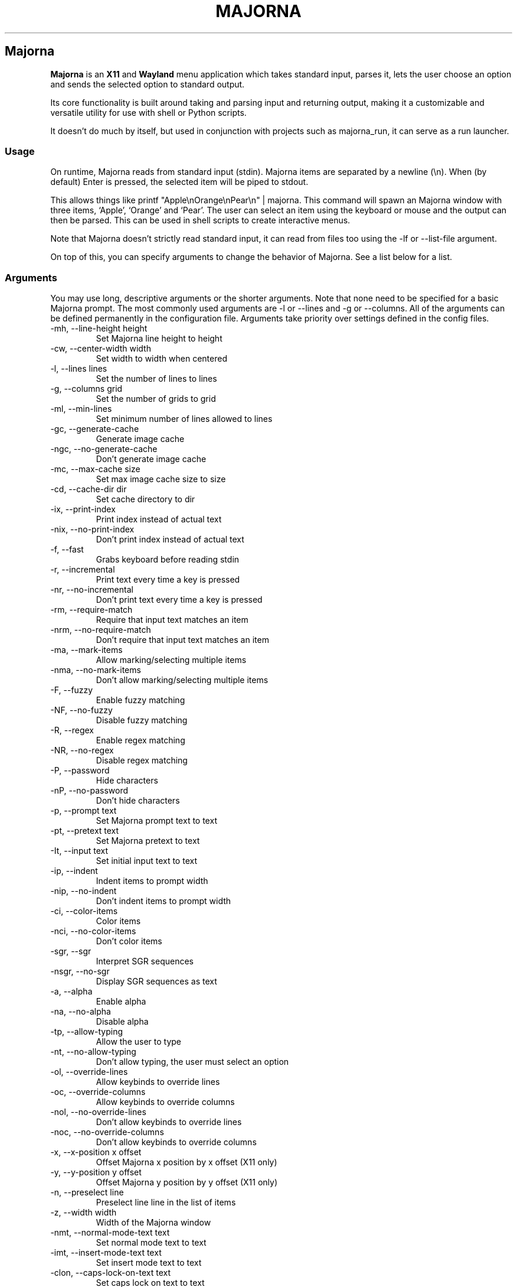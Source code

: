 '\" t
.\" Automatically generated by Pandoc 3.1.12.1
.\"
.TH "MAJORNA" "1" "April 2025" "" ""
.SH Majorna
\f[B]Majorna\f[R] is an \f[B]X11\f[R] and \f[B]Wayland\f[R] menu
application which takes standard input, parses it, lets the user choose
an option and sends the selected option to standard output.
.PP
Its core functionality is built around taking and parsing input and
returning output, making it a customizable and versatile utility for use
with shell or Python scripts.
.PP
It doesn\[cq]t do much by itself, but used in conjunction with projects
such as \f[CR]majorna_run\f[R], it can serve as a run launcher.
.SS Usage
On runtime, Majorna reads from standard input (stdin).
Majorna items are separated by a newline (\f[CR]\[rs]n\f[R]).
When (by default) Enter is pressed, the selected item will be piped to
stdout.
.PP
This allows things like
\f[CR]printf \[dq]Apple\[rs]nOrange\[rs]nPear\[rs]n\[dq] | majorna\f[R].
This command will spawn an Majorna window with three items, `Apple',
`Orange' and `Pear'.
The user can select an item using the keyboard or mouse and the output
can then be parsed.
This can be used in shell scripts to create interactive menus.
.PP
Note that Majorna doesn\[cq]t strictly read standard input, it can read
from files too using the \f[CR]\-lf\f[R] or \f[CR]\-\-list\-file\f[R]
argument.
.PP
On top of this, you can specify arguments to change the behavior of
Majorna.
See a list below for a list.
.SS Arguments
You may use long, descriptive arguments or the shorter arguments.
Note that none need to be specified for a basic Majorna prompt.
The most commonly used arguments are \f[CR]\-l\f[R] or
\f[CR]\-\-lines\f[R] and \f[CR]\-g\f[R] or \f[CR]\-\-columns\f[R].
All of the arguments can be defined permanently in the configuration
file.
Arguments take priority over settings defined in the config files.
.TP
\f[CR]\-mh, \-\-line\-height height\f[R]
Set Majorna line height to height
.TP
\f[CR]\-cw, \-\-center\-width width\f[R]
Set width to width when centered
.TP
\f[CR]\-l, \-\-lines lines\f[R]
Set the number of lines to lines
.TP
\f[CR]\-g, \-\-columns grid\f[R]
Set the number of grids to grid
.TP
\f[CR]\-ml, \-\-min\-lines\f[R]
Set minimum number of lines allowed to lines
.TP
\f[CR]\-gc, \-\-generate\-cache\f[R]
Generate image cache
.TP
\f[CR]\-ngc, \-\-no\-generate\-cache\f[R]
Don\[cq]t generate image cache
.TP
\f[CR]\-mc, \-\-max\-cache size\f[R]
Set max image cache size to size
.TP
\f[CR]\-cd, \-\-cache\-dir dir\f[R]
Set cache directory to dir
.TP
\f[CR]\-ix, \-\-print\-index\f[R]
Print index instead of actual text
.TP
\f[CR]\-nix, \-\-no\-print\-index\f[R]
Don\[cq]t print index instead of actual text
.TP
\f[CR]\-f, \-\-fast\f[R]
Grabs keyboard before reading stdin
.TP
\f[CR]\-r, \-\-incremental\f[R]
Print text every time a key is pressed
.TP
\f[CR]\-nr, \-\-no\-incremental\f[R]
Don\[cq]t print text every time a key is pressed
.TP
\f[CR]\-rm, \-\-require\-match\f[R]
Require that input text matches an item
.TP
\f[CR]\-nrm, \-\-no\-require\-match\f[R]
Don\[cq]t require that input text matches an item
.TP
\f[CR]\-ma, \-\-mark\-items\f[R]
Allow marking/selecting multiple items
.TP
\f[CR]\-nma, \-\-no\-mark\-items\f[R]
Don\[cq]t allow marking/selecting multiple items
.TP
\f[CR]\-F, \-\-fuzzy\f[R]
Enable fuzzy matching
.TP
\f[CR]\-NF, \-\-no\-fuzzy\f[R]
Disable fuzzy matching
.TP
\f[CR]\-R, \-\-regex\f[R]
Enable regex matching
.TP
\f[CR]\-NR, \-\-no\-regex\f[R]
Disable regex matching
.TP
\f[CR]\-P, \-\-password\f[R]
Hide characters
.TP
\f[CR]\-nP, \-\-no\-password\f[R]
Don\[cq]t hide characters
.TP
\f[CR]\-p, \-\-prompt text\f[R]
Set Majorna prompt text to text
.TP
\f[CR]\-pt, \-\-pretext text\f[R]
Set Majorna pretext to text
.TP
\f[CR]\-It, \-\-input text\f[R]
Set initial input text to text
.TP
\f[CR]\-ip, \-\-indent\f[R]
Indent items to prompt width
.TP
\f[CR]\-nip, \-\-no\-indent\f[R]
Don\[cq]t indent items to prompt width
.TP
\f[CR]\-ci, \-\-color\-items\f[R]
Color items
.TP
\f[CR]\-nci, \-\-no\-color\-items\f[R]
Don\[cq]t color items
.TP
\f[CR]\-sgr, \-\-sgr\f[R]
Interpret SGR sequences
.TP
\f[CR]\-nsgr, \-\-no\-sgr\f[R]
Display SGR sequences as text
.TP
\f[CR]\-a, \-\-alpha\f[R]
Enable alpha
.TP
\f[CR]\-na, \-\-no\-alpha\f[R]
Disable alpha
.TP
\f[CR]\-tp, \-\-allow\-typing\f[R]
Allow the user to type
.TP
\f[CR]\-nt, \-\-no\-allow\-typing\f[R]
Don\[cq]t allow typing, the user must select an option
.TP
\f[CR]\-ol, \-\-override\-lines\f[R]
Allow keybinds to override lines
.TP
\f[CR]\-oc, \-\-override\-columns\f[R]
Allow keybinds to override columns
.TP
\f[CR]\-nol, \-\-no\-override\-lines\f[R]
Don\[cq]t allow keybinds to override lines
.TP
\f[CR]\-noc, \-\-no\-override\-columns\f[R]
Don\[cq]t allow keybinds to override columns
.TP
\f[CR]\-x, \-\-x\-position x offset\f[R]
Offset Majorna x position by x offset (X11 only)
.TP
\f[CR]\-y, \-\-y\-position y offset\f[R]
Offset Majorna y position by y offset (X11 only)
.TP
\f[CR]\-n, \-\-preselect line\f[R]
Preselect line line in the list of items
.TP
\f[CR]\-z, \-\-width width\f[R]
Width of the Majorna window
.TP
\f[CR]\-nmt, \-\-normal\-mode\-text text\f[R]
Set normal mode text to text
.TP
\f[CR]\-imt, \-\-insert\-mode\-text text\f[R]
Set insert mode text to text
.TP
\f[CR]\-clon, \-\-caps\-lock\-on\-text text\f[R]
Set caps lock on text to text
.TP
\f[CR]\-clof, \-\-caps\-lock\-off\-text text\f[R]
Set caps lock off text to text
.TP
\f[CR]\-bw, \-\-border\-width width\f[R]
Set width of the border to width.
0 will disable the border (X11 only)
.TP
\f[CR]\-so, \-\-sort\f[R]
Sort matches
.TP
\f[CR]\-nso, \-\-no\-sort\f[R]
Don\[cq]t sort matches
.TP
\f[CR]\-pri, \-\-priority pri1,pri2,pri3\f[R]
Specify a list of items that take priority
.TP
\f[CR]\-s, \-\-case\-sensitive\f[R]
Use case\-sensitive matching
.TP
\f[CR]\-ns, \-\-case\-insensitive\f[R]
Use case\-insensitive matching
.TP
\f[CR]\-nm, \-\-normal\f[R]
Start Majorna in normal mode
.TP
\f[CR]\-im, \-\-insert\f[R]
Start Majorna in insert mode
.TP
\f[CR]\-t, \-\-top\f[R]
Position Majorna at the top of the screen
.TP
\f[CR]\-b, \-\-bottom\f[R]
Position Majorna at the bottom of the screen
.TP
\f[CR]\-c, \-\-center\f[R]
Position Majorna at the center of the screen
.TP
\f[CR]\-itt, \-\-item\-top\f[R]
Position items above all other elements
.TP
\f[CR]\-itb, \-\-item\-bottom\f[R]
Position items below all other elements
.TP
\f[CR]\-hm, \-\-hide\-mode\f[R]
Hide mode indicator
.TP
\f[CR]\-hit, \-\-hide\-item\f[R]
Hide items
.TP
\f[CR]\-hmc, \-\-hide\-match\-count\f[R]
Hide match count
.TP
\f[CR]\-hla, \-\-hide\-left\-arrow\f[R]
Hide left arrow
.TP
\f[CR]\-hra, \-\-hide\-right\-arrow\f[R]
Hide right arrow
.TP
\f[CR]\-hpr, \-\-hide\-prompt\f[R]
Hide prompt
.TP
\f[CR]\-hpt, \-\-hide\-pretext\f[R]
Hide pretext
.TP
\f[CR]\-hip, \-\-hide\-input\f[R]
Hide input
.TP
\f[CR]\-hpl, \-\-hide\-powerline\f[R]
Hide powerline
.TP
\f[CR]\-hc, \-\-hide\-caret, \-\-hide\-cursor\f[R]
Hide caret
.TP
\f[CR]\-hhl, \-\-hide\-highlighting\f[R]
Hide highlight
.TP
\f[CR]\-hi, \-\-hide\-image\f[R]
Hide image
.TP
\f[CR]\-hcl, \-\-hide\-caps\f[R]
Hide caps lock indicator
.TP
\f[CR]\-sm, \-\-show\-mode\f[R]
Show mode indicator
.TP
\f[CR]\-sit, \-\-show\-item\f[R]
Show items
.TP
\f[CR]\-smc, \-\-show\-match\-count\f[R]
Show match count
.TP
\f[CR]\-sla, \-\-show\-left\-arrow\f[R]
Show left arrow
.TP
\f[CR]\-sra, \-\-show\-right\-arrow\f[R]
Show right arrow
.TP
\f[CR]\-spr, \-\-show\-prompt\f[R]
Show prompt
.TP
\f[CR]\-sin, \-\-show\-input\f[R]
Show input
.TP
\f[CR]\-spt, \-\-show\-pretext\f[R]
Show pretext
.TP
\f[CR]\-spl, \-\-show\-powerline\f[R]
Show powerline
.TP
\f[CR]\-sc, \-\-show\-caret, \-\-show\-cursor\f[R]
Show caret
.TP
\f[CR]\-shl, \-\-show\-highlighting\f[R]
Show highlight
.TP
\f[CR]\-si, \-\-show\-image\f[R]
Show image
.TP
\f[CR]\-scl, \-\-show\-caps\f[R]
Show caps lock indicator
.TP
\f[CR]\-xrdb, \-\-xrdb\f[R]
Load .Xresources on runtime (X11 only)
.TP
\f[CR]\-nxrdb, \-\-no\-xrdb\f[R]
Don\[cq]t load .Xresources on runtime (X11 only)
.TP
\f[CR]\-m, \-\-monitor monitor\f[R]
Specify a monitor to run Majorna on (X11 only)
.TP
\f[CR]\-w, \-\-embed window id\f[R]
Embed Majorna inside window id (X11 only)
.TP
\f[CR]\-H, \-\-hist\-file hist file\f[R]
Specify a file to save the history to
.TP
\f[CR]\-lf, \-\-list\-file list file\f[R]
Specify a file to load entries from
.TP
\f[CR]\-ig, \-\-image\-gaps gaps\f[R]
Set image gaps to gaps
.TP
\f[CR]\-txp, \-\-text\-padding padding\f[R]
Set text padding to padding
.TP
\f[CR]\-vem, \-\-vertical\-margin margin\f[R]
Set the vertical margin to margin
.TP
\f[CR]\-hom, \-\-horizontal\-margin margin\f[R]
Set the horizontal margin to margin
.TP
\f[CR]\-lp, \-\-vertical\-padding padding\f[R]
Set the vertical padding to padding
.TP
\f[CR]\-hp, \-\-horizontal\-padding padding\f[R]
Set the horizontal padding to padding
.TP
\f[CR]\-la, \-\-left\-arrow\-symbol symbol\f[R]
Set the left arrow to symbol
.TP
\f[CR]\-ra, \-\-right\-arrow\-symbol symbol\f[R]
Set the right arrow to symbol
.TP
\f[CR]\-is, \-\-image\-size size\f[R]
Image size
.TP
\f[CR]\-it, \-\-image\-top\f[R]
Position the image at the top
.TP
\f[CR]\-ib, \-\-image\-bottom\f[R]
Position the image at the bottom
.TP
\f[CR]\-ic, \-\-image\-center\f[R]
Position the image in the center
.TP
\f[CR]\-itc, \-\-image\-topcenter\f[R]
Position the image in the top center
.TP
\f[CR]\-ir, \-\-image\-resize\f[R]
Allow Majorna to resize itself to fit the image
.TP
\f[CR]\-nir, \-\-no\-image\-resize\f[R]
Don\[cq]t allow Majorna to resize itself to fit the image
.TP
\f[CR]\-di, \-\-display\-icons\f[R]
Display the images as icons
.TP
\f[CR]\-df, \-\-display\-image\f[R]
Display the images as images in the image pane
.TP
\f[CR]\-wm, \-\-managed, \-\-x11\-client\f[R]
Spawn Majorna as a window manager controlled client/window (X11 only)
.TP
\f[CR]\-nwm, \-\-unmanaged\f[R]
Don\[cq]t spawn Majorna as a window manager controlled client/window
(X11 only)
.TP
\f[CR]\-gk, \-\-grab\-keyboard\f[R]
Grab keyboard on runtime
.TP
\f[CR]\-ngk, \-\-no\-grab\-keyboard\f[R]
Grab keyboard on runtime
.TP
\f[CR]\-cf, \-\-config\-file file\f[R]
Set config file to load to file
.TP
\f[CR]\-lcfg, \-\-load\-config\f[R]
Load majorna.configuration (\[ti]/.config/majorna/majorna.conf) on
runtime
.TP
\f[CR]\-ncfg, \-\-no\-load\-config\f[R]
Don\[cq]t load majorna.configuration
(\[ti]/.config/majorna/majorna.conf) on runtime
.TP
\f[CR]\-bf, \-\-bind\-file file\f[R]
Set bind file to load to file
.TP
\f[CR]\-lbi, \-\-load\-binds\f[R]
Exclusively load binds from file (\[ti]/.config/majorna/binds.conf) on
runtime
.TP
\f[CR]\-nlbi, \-\-no\-load\-binds\f[R]
Don\[cq]t exclusively load binds from file
(\[ti]/.config/majorna/binds.conf) on runtime
.TP
\f[CR]\-tm, \-\-theme theme\f[R]
Load theme `theme' on runtime
.TP
\f[CR]\-ltm, \-\-load\-theme\f[R]
Load theme (\[ti]/.config/majorna/theme.conf) on runtime
.TP
\f[CR]\-nltm, \-\-no\-load\-theme\f[R]
Don\[cq]t load theme (\[ti]/.config/majorna/theme.conf) on runtime
.TP
\f[CR]\-x11, \-\-x11\f[R]
Run Majorna in X11 mode
.TP
\f[CR]\-wl, \-\-wayland\f[R]
Run Majorna in Wayland mode
.TP
\f[CR]\-v, \-\-version\f[R]
Print Majorna version to stdout
.TP
\f[CR]\-rv, \-\-raw\-version\f[R]
Print raw Majorna version number to stdout
.TP
\f[CR]\-fl, \-\-feature\-list\f[R]
List the state of all features that can be toggled
.TP
\f[CR]\-fn, \-\-font font\f[R]
Set the Majorna font to font
.TP
\f[CR]\-nif, \-\-normal\-item\-foreground color\f[R]
Set the normal item foreground color
.TP
\f[CR]\-nib, \-\-normal\-item\-background color\f[R]
Set the normal item background color
.TP
\f[CR]\-nnif, \-\-normal\-next\-item\-foreground color\f[R]
Set the normal next item foreground color
.TP
\f[CR]\-nnib, \-\-normal\-next\-item\-background color\f[R]
Set the normal next item background color
.TP
\f[CR]\-sif, \-\-selected\-item\-foreground color\f[R]
Set the selected item foreground color
.TP
\f[CR]\-sib, \-\-selected\-item\-background color\f[R]
Set the selected item background color
.TP
\f[CR]\-npf, \-\-normal\-item\-priority\-foreground color\f[R]
Set the normal item (high priority) foreground color
.TP
\f[CR]\-npb, \-\-normal\-item\-priority\-background color\f[R]
Set the normal item (high priority) background color
.TP
\f[CR]\-spf, \-\-selected\-item\-priority\-foreground color\f[R]
Set the selected item (high priority) foreground color
.TP
\f[CR]\-spb, \-\-selected\-item\-priority\-background color\f[R]
Set the selected item (high priority) background color
.TP
\f[CR]\-pfg, \-\-prompt\-foreground color\f[R]
Set the prompt foreground color
.TP
\f[CR]\-pbg, \-\-prompt\-background color\f[R]
Set the prompt background color
.TP
\f[CR]\-ifg, \-\-input\-foreground color\f[R]
Set input foreground color
.TP
\f[CR]\-ibg, \-\-input\-background color\f[R]
Set input background color
.TP
\f[CR]\-ptfg, \-\-pretext\-foreground color\f[R]
Set pretext foreground color
.TP
\f[CR]\-ptbg, \-\-pretext\-background color\f[R]
Set pretext background color
.TP
\f[CR]\-mnbg, \-\-menu\-background color\f[R]
Set the menu background color
.TP
\f[CR]\-nhf, \-\-normal\-highlight\-foreground color\f[R]
Set the normal highlight foreground color
.TP
\f[CR]\-nhb, \-\-normal\-highlight\-background color\f[R]
Set the normal highlight background color
.TP
\f[CR]\-shf, \-\-selected\-highlight\-foreground color\f[R]
Set the selected highlight foreground color
.TP
\f[CR]\-shb, \-\-selected\-highlight\-background color\f[R]
Set the selected highlight background color
.TP
\f[CR]\-nfg, \-\-number\-foreground color\f[R]
Set the foreground color for the match count
.TP
\f[CR]\-nbg, \-\-number\-background color\f[R]
Set the background color for the match count
.TP
\f[CR]\-mfg, \-\-mode\-foreground color\f[R]
Set the foreground color for the mode indicator
.TP
\f[CR]\-mbg, \-\-mode\-background color\f[R]
Set the background color for the mode indicator
.TP
\f[CR]\-laf, \-\-left\-arrow\-foreground color\f[R]
Set the left arrow foreground color
.TP
\f[CR]\-raf, \-\-right\-arrow\-foreground color\f[R]
Set the right arrow foreground color
.TP
\f[CR]\-lab, \-\-left\-arrow\-background color\f[R]
Set the left arrow background color
.TP
\f[CR]\-rab, \-\-right\-arrow\-background color\f[R]
Set the right arrow background color
.TP
\f[CR]\-cfc, \-\-caret\-foreground color\f[R]
Set the caret foreground color
.TP
\f[CR]\-cbc, \-\-caret\-background color\f[R]
Set the caret background color
.TP
\f[CR]\-bc, \-\-border\-background color\f[R]
Set the border color
.TP
\f[CR]\-sgr0, \-\-sgr0 color\f[R]
Set the SGR 0 color
.TP
\f[CR]\-sgr1, \-\-sgr1 color\f[R]
Set the SGR 1 color
.TP
\f[CR]\-sgr2, \-\-sgr2 color\f[R]
Set the SGR 2 color
.TP
\f[CR]\-sgr3, \-\-sgr3 color\f[R]
Set the SGR 3 color
.TP
\f[CR]\-sgr4, \-\-sgr4 color\f[R]
Set the SGR 4 color
.TP
\f[CR]\-sgr5, \-\-sgr5 color\f[R]
Set the SGR 5 color
.TP
\f[CR]\-sgr6, \-\-sgr6 color\f[R]
Set the SGR 6 color
.TP
\f[CR]\-sgr7, \-\-sgr7 color\f[R]
Set the SGR 7 color
.TP
\f[CR]\-sgr8, \-\-sgr8 color\f[R]
Set the SGR 8 color
.TP
\f[CR]\-sgr9, \-\-sgr9 color\f[R]
Set the SGR 9 color
.TP
\f[CR]\-sgr10, \-\-sgr10 color\f[R]
Set the SGR 10 color
.TP
\f[CR]\-sgr11, \-\-sgr11 color\f[R]
Set the SGR 11 color
.TP
\f[CR]\-sgr12, \-\-sgr12 color\f[R]
Set the SGR 12 color
.TP
\f[CR]\-sgr13, \-\-sgr13 color\f[R]
Set the SGR 13 color
.TP
\f[CR]\-sgr14, \-\-sgr14 color\f[R]
Set the SGR 14 color
.TP
\f[CR]\-sgr15, \-\-sgr15 color\f[R]
Set the SGR 15 color
.PP
dmenu compatibility can be achieved using these arguments:
.TP
\f[CR]\-S\f[R]
Don\[cq]t sort matches
.TP
\f[CR]\-i\f[R]
Use case\-insensitive matching
.TP
\f[CR]\-nb color\f[R]
Set the normal background color
.TP
\f[CR]\-nf color\f[R]
Set the normal foreground color
.TP
\f[CR]\-sb color\f[R]
Set the selected background color
.TP
\f[CR]\-sf color\f[R]
Set the selected foreground color
.PP
There are more options, that can be set in the configuration file but
not using arguments passed to Majorna.
.SS Matching
\f[CR]printf \[dq]Apple\[rs]nPear\[rs]nBanana\[rs]n\[dq] | majorna\f[R]
.PP
With the default configuration, typing in \f[CR]Apple\f[R],
\f[CR]apple\f[R], \f[CR]aPpLe\f[R] and \f[CR]pple\f[R] will match
\f[CR]Apple\f[R] in this example.
Matching is case insensitive, and fuzzy matching is enabled by default.
You can disable fuzzy matching and enable case sensitivity using
arguments, or by enabling it in the configuration.
.PP
\f[CR]printf \[dq]1 Apple\[rs]nOne Apple\[rs]n\[dq] | majorna\f[R]
.PP
Majorna also supports regex matching, but it is not enabled by default.
Therefore, typing in \f[CR][0\-9]\f[R] will return no matches.
In the default configuration, you can press Ctrl+r to enable regex
matching.
Now typing in \f[CR][0\-9]\f[R] will return the \f[CR]1 Apple\f[R]
entry, but not the \f[CR]One Apple\f[R] entry.
Of course, more advanced regex can be used as well.
.SS Modes
There are two modes.
Normal mode and Insert mode.
These modes are of course similar to Vim.
.PP
Normal mode is the mode Majorna starts in unless a mode argument is
specified or another mode is set in the configuration file.
Note that if \f[CR]forceinsertmode\f[R] is enabled, Normal mode cannot
be used and Majorna will start in Insert mode instead.
.PP
In normal mode, all keys perform some action, but you cannot type any
actual text to filter items.
This mode is commonly used for navigation, general keybinds, as well as
quickly selecting an item.
By default though, this mode is not used.
.PP
Insert mode is entered through (by default) pressing \f[CR]i\f[R] in
normal mode.
In this mode, most keybinds do nothing.
When you are in insert mode, you filter items by typing text into the
field.
.PP
Once you\[cq]re done with insert mode and normal mode is enabled, you
can press (by default) Escape to enter normal mode again.
.PP
All of these keybinds can be overriden in the configuration file.
Should you unbind your switchmode key, you can always press
\f[CR]Ctrl+Alt+Delete\f[R] to exit Majorna, allowing you to fix your
Majorna configuration.
.SS History buffer
Majorna allows you to specify a history file using the \f[CR]\-H\f[R]
argument.
When this argument is specified, the selected item(s) will be appended
to the file.
In majorna.conf, you can specify a max number of entries, and whether
you want duplicate entries or not.
.PP
To access the history buffer, call \f[CR]viewhist\f[R].
By default, the keybind for that is Shift+h in normal mode.
You can also access it by clicking the match indicator.
To hide the history buffer again, call \f[CR]viewhist\f[R].
.PP
If \f[CR]\-H\f[R] is not specified, the history buffer will not be
available, and calling \f[CR]viewhist\f[R] will do nothing.
.SS \-p option
Majorna has a \f[CR]\-p\f[R] or \f[CR]\-\-prompt\f[R] option.
It allows you to specify text to display next to the item list.
It is displayed on the left side of the Majorna window.
It should be noted that the prompt is purely visual though.
.PP
It may be useful when you want to display information, such as the
current directory or what the items actually do.
This is a field that can be overriden with almost any text.
.SS Displaying images
Majorna supports displaying images.
This image is placed on the left side of the menu window, as long as
Majorna isn\[cq]t a single line.
.PP
To use an image, pipe \f[CR]img:///path/to/image\f[R] to majorna.
If you want you can specify arguments like usual.
Note that you should add a Tab (\f[CR]\[rs]t\f[R]) character after the
path to the image file.
Otherwise the text after will be interpreted as part of the filename and
the image will not be drawn.
.PP
Any text after the Tab character will be interpreted as a regular item.
In practice, drawing an image might look like this:
.PP
\f[CR]printf \[dq]img:///path/to/image\[rs]tLook at that image, isn\[aq]t it awesome?\[rs]n\[dq] | majorna\f[R]
.PP
There are also a few image related arguments, such as:
.PP
\f[CR]\-is\f[R], \f[CR]\-ig\f[R], \f[CR]\-it\f[R], \f[CR]\-ib\f[R],
\f[CR]\-ic\f[R], \f[CR]\-itc\f[R] and \f[CR]\-gc\f[R].
.PP
Vector images (such as .svg) can be displayed too in the same way.
This is all done using \f[CR]imlib2\f[R] and \f[CR]cairo\f[R] so as long
as imlib2 support it, it can be used.
.PP
If the image cannot be located, isn\[cq]t a valid format or cannot be
displayed for some reason, the space where the image would be displayed
is blank.
.SS Colored text
Majorna supports colored text through SGR sequences.
This is the same colors that you might already be using in your shell
scripts.
This means you can pipe practically any colored shell script straight
into Majorna, no need to filter the output or anything.
.PP
Not only does it support colored text, but it also supports colored
backgrounds.
This allows something similar to the emoji highlight patch on the
suckless website, except even more useful.
.PP
Example:
\f[CR]printf \[dq]\[rs]033[0;44m😀\[rs]033[0m Emoji highlighting\[rs]n\[dq] | majorna \-\-columns 1\f[R]
.PP
It should be noted that font sequences are not yet supported.
See `SGR sequences' for more information.
.SS SGR sequences
SGR sequences (ANSI escape codes) can be used to set the color of
Majorna items.
Here\[cq]s a simple table of good SGR sequences.
Note that sequences can also be combined, and that this isn\[cq]t the
only way to format them.
.PP
.TS
tab(@);
lw(12.7n) lw(57.3n).
T{
Sequence
T}@T{
Description
T}
_
T{
\[rs]033[0m
T}@T{
Reset foreground and background color and alpha
T}
T{
\[rs]033[0;3nm
T}@T{
Set foreground color to normal color index `n' (0\-7)
T}
T{
\[rs]033[1;3nm
T}@T{
Set foreground color to bright color index `n' (0\-7)
T}
T{
\[rs]033[0;4nm
T}@T{
Set background color to normal color index `n' (0\-7)
T}
T{
\[rs]033[1;4nm
T}@T{
Set background color to bright color index `n' (0\-7)
T}
T{
\[rs]033[9nm
T}@T{
Set foreground color to bright color index `n' (0\-7)
T}
T{
\[rs]033[10nm
T}@T{
Set background color to bright color index `n' (0\-7)
T}
T{
\[rs]033[38;2;r;g;bm
T}@T{
Set foreground color to a specified RGB color, r is red, g is green, b
is blue
T}
T{
\[rs]033[48;2;r;g;bm
T}@T{
Set background color to a specified RGB color, r is red, g is green, b
is blue
T}
T{
\[rs]033[38;5;nm
T}@T{
Set foreground color to color index `n' (0\-256)
T}
T{
\[rs]033[48;5;nm
T}@T{
Set background color to color index `n' (0\-256)
T}
T{
\[rs]033[39m
T}@T{
Reset foreground color and alpha
T}
T{
\[rs]033[49m
T}@T{
Reset background color and alpha
T}
T{
;
T}@T{
Semicolon is used as a separator
T}
T{
m
T}@T{
Ends the sequence
T}
.TE
.PP
Other sequences \f[I]may\f[R] be supported but are not listed here.
In any case, this allows for all RGB colors to be theoretically used all
at the same time.
.PP
For example, to set the foreground color to red and print `Hello world',
one could do the following:
\f[CR]printf \[aq]\[rs]033[0;31mHello world\[rs]n\[dq] | majorna\f[R]
This will set the foreground color to \f[CR]sgr1\f[R] in the
config/theme file.
You can do this for \f[CR]sgr0\f[R] through \f[CR]sgr7\f[R].
To access \f[CR]sgr8\f[R] through \f[CR]sgr15\f[R] you use
\f[CR]\[rs]033[1\f[R] rather than \f[CR]\[rs]033[0\f[R], specifying that
you want bright colors to be used.
.PP
As for 256 colors, you simply specify a value between 0 and 256.
These colors are built into Majorna and cannot be overridden.
They are only really implemented into Majorna for compatibility, in
practice you should use true color sequences instead, as they are much
more flexible.
.PP
True color is slightly more complicated.
For example, to print black text on a white background, one could do
something like this:
\f[CR]printf \[dq]\[rs]033[48;2;255;255;255;38;2;0;0;0mTest\[rs]033[0m\[rs]n\[dq] | majorna\f[R]
.PP
This might look confusing if you aren\[cq]t familiar with these
sequences, but it\[cq]s fairly simple.
First we set the background color and specify that this is a true color
sequence.
(\f[CR]48;2\f[R]) Then we set the red, green and blue channel to fully
opaque (\f[CR]255;255;255\f[R] for red;green;blue), resulting in white.
Then we repeat this for a foreground color (\f[CR]38;2\f[R]) but replace
\f[CR]255\f[R] with \f[CR]0\f[R], which results in black.
Do however note that you don\[cq]t need to specify \f[I]both\f[R] a
foreground and background color.
.PP
\f[B]Note: Background colors will used until a reset sequence is
found.\f[R]
.SS FIFO
Majorna has support for FIFO.
This means you can tell Majorna to perform certain actions while it is
running.
Majorna checks the FIFO every 0.1 seconds.
To use it, simply append a valid name to the FIFO file, which by default
is /tmp/majorna.fifo.
.PP
You must append \f[B]without\f[R] a newline.
Otherwise it will be considered invalid.
It is recommended that you sleep for 0.1 seconds after appending to the
file for performance reasons.
.PP
.TS
tab(@);
lw(12.7n) lw(57.3n).
T{
Name
T}@T{
Description
T}
_
T{
drawmenu
T}@T{
Draw the menu
T}
T{
match
T}@T{
Match entries again, useful if you\[cq]re loading items from file
T}
T{
update
T}@T{
Match and then draw the menu.
Both drawmenu and match one after another
T}
T{
output
T}@T{
Output selected item text
T}
T{
output_index
T}@T{
Output selected item index
T}
T{
loadconfig
T}@T{
Reload config
T}
T{
test
T}@T{
Print out `Test print' to standard output
T}
T{
die
T}@T{
Print out `FIFO told me to die.' using the die() function
T}
T{
toggleinput
T}@T{
Toggle input
T}
T{
togglepretext
T}@T{
Toggle pretext
T}
T{
togglelarrow
T}@T{
Toggle left arrow
T}
T{
togglerarrow
T}@T{
Toggle right arrow
T}
T{
toggleitem
T}@T{
Toggle item
T}
T{
toggleprompt
T}@T{
Toggle prompt
T}
T{
togglecaps
T}@T{
Toggle caps lock indicator
T}
T{
togglepowerline
T}@T{
Toggle powerline
T}
T{
togglecaret
T}@T{
Toggle caret
T}
T{
togglehighlight
T}@T{
Toggle highlighting
T}
T{
togglematchcount
T}@T{
Toggle match count
T}
T{
togglemode
T}@T{
Toggle mode indicator
T}
T{
toggleregex
T}@T{
Toggle regex
T}
T{
togglefuzzy
T}@T{
Toggle fuzzy
T}
T{
toggleimg
T}@T{
Toggle images
T}
T{
toggleimgtype
T}@T{
Toggle image type
T}
T{
screenshot
T}@T{
Screenshot Majorna
T}
T{
setprofile
T}@T{
Open profile menu
T}
T{
setlines+
T}@T{
Increase lines by 1
T}
T{
setlines\-
T}@T{
Decrease lines by 1
T}
T{
setcolumns+
T}@T{
Increase columns by 1
T}
T{
setcolumns\-
T}@T{
Decrease columns by 1
T}
T{
setx+
T}@T{
Increase X position by 1
T}
T{
setx\-
T}@T{
Decrease X position by 1
T}
T{
sety+
T}@T{
Increase Y position by 1
T}
T{
sety\-
T}@T{
Decrease Y position by 1
T}
T{
setw+
T}@T{
Increase width by 1
T}
T{
setw\-
T}@T{
Decrease width by 1
T}
T{
moveup
T}@T{
Move up one item
T}
T{
movedown
T}@T{
Move down one item
T}
T{
moveleft
T}@T{
Move left one item
T}
T{
moveright
T}@T{
Move right one item
T}
T{
movestart
T}@T{
Move to the start
T}
T{
moveend
T}@T{
Move to the end
T}
T{
movenext
T}@T{
Move to the next page
T}
T{
moveprev
T}@T{
Move to the previous page
T}
T{
moveword+
T}@T{
Move caret to the next word
T}
T{
moveword\-
T}@T{
Move caret to the previous word
T}
T{
movecaret+
T}@T{
Move caret to the next character
T}
T{
movecaret\-
T}@T{
Move caret to the previous character
T}
T{
clear
T}@T{
Clear input
T}
T{
viewhist
T}@T{
View history buffer
T}
T{
backspace
T}@T{
Backspace
T}
T{
deleteword
T}@T{
Remove one full word forward
T}
T{
exit_0
T}@T{
Exit with exit code 0
T}
T{
exit_1
T}@T{
Exit with exit code 1
T}
.TE
.SS Pango markup and text formatting
Because Majorna uses Pango and Cairo for text drawing, Pango markup can
be used to format text and other elements.
.PP
Pango markup allows you to style text similar to an HTML document.
It also provides the \f[CR]<span>\f[R] tag, which can be used to do
surprisingly complex things, such as drawing shapes.
.PP
There are many convenient tags as well which can be used to avoid using
a \f[CR]<span>\f[R] tag, such as:
.TP
\f[CR]<b>\f[R]
\f[B]Bold\f[R] text (\f[CR]<b>Bold</b>\f[R])
.TP
\f[CR]<i>\f[R]
\f[I]Italic\f[R] text (\f[CR]<i>Italic</i>\f[R])
.TP
\f[CR]<s>\f[R]
Strikethrough text (\f[CR]<s>Strikethrough</s>\f[R])
.TP
\f[CR]<u>\f[R]
Underline text (\f[CR]<u>Underline</u>\f[R])
.TP
\f[CR]<sub>\f[R]
Subscript (\f[CR]<sub>Subscript</sub>\f[R])
.TP
\f[CR]<sup>\f[R]
Superscript (\f[CR]<sup>Supscript</sup>\f[R])
.TP
\f[CR]<tt>\f[R]
Monospace font (\f[CR]<tt>Monospaced font is used here</tt>\f[R])
.TP
\f[CR]<small>\f[R]
Small text (\f[CR]<small>text is so small here</small>\f[R])
.TP
\f[CR]<big>\f[R]
Big text (\f[CR]<big>text is so big here</big>\f[R])
.PP
You can also color foreground or background text using the
\f[CR]<span>\f[R] tag.
For example
\f[CR]<span foreground=\[dq]#FFFF00\[dq] background=\[dq]#00FFFF\[dq]>text</span>\f[R]
will color the foreground and background.
Of course, this is a bad way to color text in Majorna because SGR
sequences can be used instead.
.PP
Note that Pango markup is NOT escaped, and is piped to stdout.
Therefore you need to parse it manually.
Doing so with \f[CR]sed\f[R] is very easy.
For example:
\f[CR]... | majorna ... | sed \[aq]s/<big>//g; s/</big>//g\[aq]\f[R]
.PP
See \c
.UR https://docs.gtk.org/Pango/pango_markup.html
this page
.UE \c
\ for more information.
.SS Configuration
Unlike dmenu, Majorna has a configuration file which can be edited by
hand.
It is located in \[ti]/.config/majorna/majorna.conf, but you can
override this by exporting \f[CR]$XDG_CONFIG_HOME\f[R].
.PP
When Majorna is installed, it copies a sample configuration to
/usr/share/majorna/majorna.conf.
You can copy this to your \f[CR].config/Majorna\f[R] directory.
This configuration file is loaded on startup.
.PP
You can also include other configuration files in the configuration file
using \f[CR]\[at]include \[dq]path/to/config\[dq]\f[R], useful if you
wish to split your config file up into multiple segments.
.PP
Note that Majorna also has a \f[CR]binds.conf\f[R] configuration file,
which isn\[cq]t used very much.
.SS Keybinds
You can set keybinds through the config file.
A default config file is available after installing Majorna.
This configuration file has identical keybinds to the default hardcoded
keybinds.
.PP
By default, the configuration file will ignore all hardcoded keybinds to
prevent keybind conflicts, but if you do not like this behavior you can
simply set \f[CR]ignoreglobalkeys = 0\f[R].
.PP
Note that if you do unbind your exit or switchmode key by accident and
find that you cannot exit Majorna, press \f[CR]Ctrl+Alt+Delete\f[R].
This is a hardcoded keybind which cannot be disabled from the
configuration file.
.PP
These are the default keybinds.
.PP
.TS
tab(@);
lw(14.0n) lw(14.0n) lw(14.0n) lw(14.0n) lw(14.0n).
T{
Mode
T}@T{
Modifier
T}@T{
Key
T}@T{
Function
T}@T{
Argument
T}
_
T{
\-1
T}@T{
None
T}@T{
Enter
T}@T{
selectitem
T}@T{
+1
T}
T{
\-1
T}@T{
Shift
T}@T{
Enter
T}@T{
selectitem
T}@T{
0
T}
T{
\-1
T}@T{
Ctrl
T}@T{
Enter
T}@T{
markitem
T}@T{
0
T}
T{
\-1
T}@T{
None
T}@T{
Tab
T}@T{
complete
T}@T{
0
T}
T{
\-1
T}@T{
Ctrl
T}@T{
v
T}@T{
paste
T}@T{
2
T}
T{
\-1
T}@T{
None
T}@T{
Backspace
T}@T{
backspace
T}@T{
0
T}
T{
\-1
T}@T{
Ctrl
T}@T{
Backspace
T}@T{
deleteword
T}@T{
0
T}
T{
\-1
T}@T{
Ctrl+Shift
T}@T{
p
T}@T{
setprofile
T}@T{
0
T}
T{
\-1
T}@T{
Ctrl
T}@T{
=
T}@T{
setimgsize
T}@T{
+10
T}
T{
\-1
T}@T{
Ctrl
T}@T{
\-
T}@T{
setimgsize
T}@T{
\-10
T}
T{
\-1
T}@T{
None
T}@T{
Up
T}@T{
moveup
T}@T{
0
T}
T{
\-1
T}@T{
None
T}@T{
Down
T}@T{
movedown
T}@T{
0
T}
T{
\-1
T}@T{
None
T}@T{
Left
T}@T{
moveleft
T}@T{
0
T}
T{
\-1
T}@T{
None
T}@T{
Right
T}@T{
moveright
T}@T{
0
T}
T{
\-1
T}@T{
Ctrl
T}@T{
u
T}@T{
moveup
T}@T{
5
T}
T{
\-1
T}@T{
Ctrl
T}@T{
d
T}@T{
movedown
T}@T{
5
T}
T{
\-1
T}@T{
Ctrl
T}@T{
h
T}@T{
viewhist
T}@T{
0
T}
T{
\-1
T}@T{
None
T}@T{
Esc
T}@T{
quit
T}@T{
0
T}
T{
\-1
T}@T{
Ctrl
T}@T{
p
T}@T{
navhistory
T}@T{
\-1
T}
T{
\-1
T}@T{
Ctrl
T}@T{
n
T}@T{
navhistory
T}@T{
+1
T}
T{
\-1
T}@T{
None
T}@T{
PrintScr
T}@T{
screenshot
T}@T{
0
T}
.TE
.SS Mouse
Majorna supports mouse clicks.
The following parts can be clicked on:
.IP \[bu] 2
\f[CR]ClickWindow\f[R]
.RS 2
.IP \[bu] 2
Clicking on the Majorna window
.RE
.IP \[bu] 2
\f[CR]ClickPrompt\f[R]
.RS 2
.IP \[bu] 2
Clicking on the prompt
.RE
.IP \[bu] 2
\f[CR]ClickInput\f[R]
.RS 2
.IP \[bu] 2
Clicking on the input
.RE
.IP \[bu] 2
\f[CR]ClickLArrow\f[R]
.RS 2
.IP \[bu] 2
Clicking on the left arrow
.RE
.IP \[bu] 2
\f[CR]ClickRArrow\f[R]
.RS 2
.IP \[bu] 2
Clicking on the right arrow
.RE
.IP \[bu] 2
\f[CR]ClickItem\f[R]
.RS 2
.IP \[bu] 2
Clicking on an item
.RE
.IP \[bu] 2
\f[CR]ClickImage\f[R]
.RS 2
.IP \[bu] 2
Clicking on an image
.RE
.IP \[bu] 2
\f[CR]ClickNumber\f[R]
.RS 2
.IP \[bu] 2
Clicking on the match count indicator
.RE
.IP \[bu] 2
\f[CR]ClickCaps\f[R]
.RS 2
.IP \[bu] 2
Clicking on the caps lock indicator
.RE
.IP \[bu] 2
\f[CR]ClickMode\f[R]
.RS 2
.IP \[bu] 2
Clicking on the mode indicator
.RE
.IP \[bu] 2
\f[CR]None\f[R]
.RS 2
.IP \[bu] 2
Any click
.RE
.PP
For information on the different functions you can pass, see the bottom
of this man page, `List of all configurable functions'.
.PP
You can set mouse binds through the config file.
A default config file is available after installing majorna.
This configuration file has identical keybinds to the default hardcoded
keybinds.
.PP
By default, the configuration file will ignore all hardcoded mouse binds
to prevent conflicts, but if you do not like this behavior you can
simply set \f[CR]ignoreglobalmouse = 0\f[R].
.PP
These are the default mouse binds.
Mode does not apply for mouse binds.
.PP
.TS
tab(@);
lw(17.5n) lw(17.5n) lw(17.5n) lw(17.5n).
T{
Click
T}@T{
Button
T}@T{
Function
T}@T{
Argument
T}
_
T{
ClickInput
T}@T{
Left Click
T}@T{
clear
T}@T{
0
T}
T{
ClickPrompt
T}@T{
Left Click
T}@T{
clear
T}@T{
0
T}
T{
ClickMode
T}@T{
Left Click
T}@T{
switchmode
T}@T{
0
T}
T{
ClickNumber
T}@T{
Left Click
T}@T{
viewhist
T}@T{
0
T}
T{
ClickItem
T}@T{
Left Click
T}@T{
selecthover
T}@T{
0
T}
T{
ClickItem
T}@T{
Right Click
T}@T{
markhover
T}@T{
0
T}
T{
None
T}@T{
Scroll Up
T}@T{
moveprev
T}@T{
0
T}
T{
None
T}@T{
Scroll Down
T}@T{
movenext
T}@T{
0
T}
.TE
.SS .Xresources
\f[B]NOTE: Only applies for X11 users\f[R]
.PP
Majorna also has .Xresources (xrdb) support built in.
It reads the xrdb (.Xresources database) on runtime.
You may disable it by passing \-nxrdb, or enable it by passing \-xrdb.
You can also set this in the config file.
.PP
You can also use wildcards (such as \f[CR]*\f[R]) to achieve a global
colorscheme.
Programs like \f[CR]pywal\f[R] do this to apply universal colorschemes.
.PP
\f[CR]majorna.color0\f[R] through \f[CR]majorna.color15\f[R] and
\f[CR]majorna.font\f[R] preferences are read by Majorna, these alter the
font and colorscheme Majorna uses.
.PP
.TS
tab(@);
l l.
T{
Xresources name
T}@T{
majorna name
T}
_
T{
font
T}@T{
font
T}
T{
color10
T}@T{
caretfg
T}
T{
color0
T}@T{
caretbg
T}
T{
color4
T}@T{
larrowfg
T}
T{
color4
T}@T{
rarrowfg
T}
T{
color10
T}@T{
itemnormfg
T}
T{
color10
T}@T{
itemnormfg2
T}
T{
color10
T}@T{
itemnormprifg
T}
T{
color10
T}@T{
inputfg
T}
T{
color10
T}@T{
pretextfg
T}
T{
color0
T}@T{
itemnormbg
T}
T{
color0
T}@T{
itemnormbg2
T}
T{
color0
T}@T{
itemnormpribg
T}
T{
color0
T}@T{
menu
T}
T{
color0
T}@T{
larrowbg
T}
T{
color0
T}@T{
rarrowbg
T}
T{
color0
T}@T{
itemselfg
T}
T{
color0
T}@T{
itemmarkedfg
T}
T{
color0
T}@T{
itemselprifg
T}
T{
color0
T}@T{
inputbg
T}
T{
color0
T}@T{
pretextbg
T}
T{
color12
T}@T{
promptbg
T}
T{
color0
T}@T{
promptfg
T}
T{
color7
T}@T{
capsbg
T}
T{
color0
T}@T{
capsfg
T}
T{
color6
T}@T{
itemselbg
T}
T{
color6
T}@T{
itemmarkedbg
T}
T{
color6
T}@T{
itemselpribg
T}
T{
color6
T}@T{
border
T}
T{
color0
T}@T{
numfg
T}
T{
color5
T}@T{
numbg
T}
T{
color0
T}@T{
modefg
T}
T{
color11
T}@T{
modebg
T}
T{
color2
T}@T{
hlnormbg
T}
T{
color3
T}@T{
hlselbg
T}
T{
color0
T}@T{
hlnormfg
T}
T{
color0
T}@T{
hlselfg
T}
T{
color0
T}@T{
sgr0
T}
T{
color1
T}@T{
sgr1
T}
T{
color2
T}@T{
sgr2
T}
T{
color3
T}@T{
sgr3
T}
T{
color4
T}@T{
sgr4
T}
T{
color5
T}@T{
sgr5
T}
T{
color6
T}@T{
sgr6
T}
T{
color7
T}@T{
sgr7
T}
T{
color8
T}@T{
sgr8
T}
T{
color9
T}@T{
sgr9
T}
T{
color10
T}@T{
sgr10
T}
T{
color11
T}@T{
sgr11
T}
T{
color12
T}@T{
sgr12
T}
T{
color13
T}@T{
sgr13
T}
T{
color14
T}@T{
sgr14
T}
T{
color15
T}@T{
sgr15
T}
.TE
.SS Themes
You could just \f[CR]\[at]include\f[R] themes from the aforementioned
\f[CR]majorna.conf\f[R], but it\[cq]s kind of inconvenient.
For this reason, Majorna reads \f[CR].config/majorna/theme.conf\f[R] on
startup as well.
To apply a basic theme, you simply replace theme.conf with the theme you
want to use.
.PP
There is a \c
.UR https://github.com/jacnils/majorna-themes
Git repository
.UE \c
\ which contains a bunch of themes written for Majorna, and you can use
them as a template when making your own themes.
You may also contribute to this repository if you have a theme to show.
.PP
Do however note that the theme file is \f[B]not\f[R] the same as the
config file.
There are quite a lot of differences, and many options are not
available.
This is by design, as these options should be set by the user, not the
theme.
.PP
Having a single theme file is not very convenient if you have many
themes because you constantly have to replace your theme file, so theme
managers exist to make this a bit easier.
\c
.UR https://github.com/jacnils/majornify
majornify
.UE \c
\ is the official theme manager, but you could use another one or write
your own.
.SS List of all configurable functions
This is a list of all functions that can be called using a key or mouse
bind:
.IP \[bu] 2
\f[CR]moveup\f[R]
.RS 2
.IP \[bu] 2
Move up by MAX(passed argument, 1)
.RE
.IP \[bu] 2
\f[CR]movedown\f[R]
.RS 2
.IP \[bu] 2
Move down by MAX(passed argument, 1)
.RE
.IP \[bu] 2
\f[CR]moveleft\f[R]
.RS 2
.IP \[bu] 2
Move left by MAX(passed argument, 1)
.RE
.IP \[bu] 2
\f[CR]moveright\f[R]
.RS 2
.IP \[bu] 2
Move right by MAX(passed argument, 1)
.RE
.IP \[bu] 2
\f[CR]movestart\f[R]
.RS 2
.IP \[bu] 2
Move to the first item
.RE
.IP \[bu] 2
\f[CR]moveend\f[R]
.RS 2
.IP \[bu] 2
Move to the last item
.RE
.IP \[bu] 2
\f[CR]movenext\f[R]
.RS 2
.IP \[bu] 2
Move to the next page
.RE
.IP \[bu] 2
\f[CR]moveprev\f[R]
.RS 2
.IP \[bu] 2
Move to the previous page
.RE
.IP \[bu] 2
\f[CR]moveitem\f[R]
.RS 2
.IP \[bu] 2
Move to item passed argument
.RE
.IP \[bu] 2
\f[CR]paste\f[R]
.RS 2
.IP \[bu] 2
Paste from clipboard, 0 means clipboard selection, 1 means primary
selection
.RE
.IP \[bu] 2
\f[CR]restoresel\f[R]
.RS 2
.IP \[bu] 2
Move back to the first item
.RE
.IP \[bu] 2
\f[CR]clear\f[R]
.RS 2
.IP \[bu] 2
Clear input
.RE
.IP \[bu] 2
\f[CR]clearins\f[R]
.RS 2
.IP \[bu] 2
Clear input text and switch to insert mode
.RE
.IP \[bu] 2
\f[CR]viewhist\f[R]
.RS 2
.IP \[bu] 2
Toggle history and item buffer
.RE
.IP \[bu] 2
\f[CR]moveword\f[R]
.RS 2
.IP \[bu] 2
Navigate through input text by 1 word, \-1 means start, +1 means end
.RE
.IP \[bu] 2
\f[CR]deleteword\f[R]
.RS 2
.IP \[bu] 2
Delete input text by 1 word
.RE
.IP \[bu] 2
\f[CR]movecursor\f[R]
.RS 2
.IP \[bu] 2
Move cursor (caret) by MAX(passed argument, 1)
.RE
.IP \[bu] 2
\f[CR]navhistory\f[R]
.RS 2
.IP \[bu] 2
Navigate through history buffer, \-1 means forward, +1 means backwards
.RE
.IP \[bu] 2
\f[CR]backspace\f[R]
.RS 2
.IP \[bu] 2
Backspace 1 character from input text
.RE
.IP \[bu] 2
\f[CR]selectitem\f[R]
.RS 2
.IP \[bu] 2
Select the current selected item
.RE
.IP \[bu] 2
\f[CR]quit\f[R]
.RS 2
.IP \[bu] 2
Quit Majorna
.RE
.IP \[bu] 2
\f[CR]complete\f[R]
.RS 2
.IP \[bu] 2
Tab complete the selected item
.RE
.IP \[bu] 2
\f[CR]setimgsize\f[R]
.RS 2
.IP \[bu] 2
Set image size to passed argument
.RE
.IP \[bu] 2
\f[CR]defaultimg\f[R]
.RS 2
.IP \[bu] 2
Reset image size to the default
.RE
.IP \[bu] 2
\f[CR]toggleinput\f[R]
.RS 2
.IP \[bu] 2
Toggle input
.RE
.IP \[bu] 2
\f[CR]togglepretext\f[R]
.RS 2
.IP \[bu] 2
Toggle pretext
.RE
.IP \[bu] 2
\f[CR]togglelarrow\f[R]
.RS 2
.IP \[bu] 2
Toggle left arrow
.RE
.IP \[bu] 2
\f[CR]togglerarrow\f[R]
.RS 2
.IP \[bu] 2
Toggle right arrow
.RE
.IP \[bu] 2
\f[CR]toggleitem\f[R]
.RS 2
.IP \[bu] 2
Toggle items
.RE
.IP \[bu] 2
\f[CR]toggleprompt\f[R]
.RS 2
.IP \[bu] 2
Toggle prompt
.RE
.IP \[bu] 2
\f[CR]togglecaps\f[R]
.RS 2
.IP \[bu] 2
Toggle caps lock indicator
.RE
.IP \[bu] 2
\f[CR]togglepowerline\f[R]
.RS 2
.IP \[bu] 2
Toggle powerlines
.RE
.IP \[bu] 2
\f[CR]togglecaret\f[R]
.RS 2
.IP \[bu] 2
Toggle caret (cursor)
.RE
.IP \[bu] 2
\f[CR]togglehighlight\f[R]
.RS 2
.IP \[bu] 2
Toggle highlighting
.RE
.IP \[bu] 2
\f[CR]togglematchcount\f[R]
.RS 2
.IP \[bu] 2
Toggle match count
.RE
.IP \[bu] 2
\f[CR]togglemode\f[R]
.RS 2
.IP \[bu] 2
Toggle mode
.RE
.IP \[bu] 2
\f[CR]toggleregex\f[R]
.RS 2
.IP \[bu] 2
Toggle regex mode
.RE
.IP \[bu] 2
\f[CR]togglefuzzy\f[R]
.RS 2
.IP \[bu] 2
Toggle fuzzy matching
.RE
.IP \[bu] 2
\f[CR]toggleimg\f[R]
.RS 2
.IP \[bu] 2
Toggle images
.RE
.IP \[bu] 2
\f[CR]toggleimgtype\f[R]
.RS 2
.IP \[bu] 2
Toggle image type
.RE
.IP \[bu] 2
\f[CR]flipimg\f[R]
.RS 2
.IP \[bu] 2
Flip image, 0 means vertically, 1 means horizontally
.RE
.IP \[bu] 2
\f[CR]setimgpos\f[R]
.RS 2
.IP \[bu] 2
Move to the next image position
.RE
.IP \[bu] 2
\f[CR]setimggaps\f[R]
.RS 2
.IP \[bu] 2
Set image gaps to passed argument
.RE
.IP \[bu] 2
\f[CR]setlines\f[R]
.RS 2
.IP \[bu] 2
Set lines to passed argument
.RE
.IP \[bu] 2
\f[CR]setcolumns\f[R]
.RS 2
.IP \[bu] 2
Set columns to passed argument
.RE
.IP \[bu] 2
\f[CR]setx\f[R]
.RS 2
.IP \[bu] 2
Set X position to passed argument
.RE
.IP \[bu] 2
\f[CR]sety\f[R]
.RS 2
.IP \[bu] 2
Set Y position to passed argument
.RE
.IP \[bu] 2
\f[CR]setlineheight\f[R]
.RS 2
.IP \[bu] 2
Set line height to passed argument
.RE
.IP \[bu] 2
\f[CR]setprofile\f[R]
.RS 2
.IP \[bu] 2
Open profile menu if available
.RE
.IP \[bu] 2
\f[CR]switchmode\f[R]
.RS 2
.IP \[bu] 2
Switch between Normal mode and Insert mode
.RE
.IP \[bu] 2
\f[CR]selecthover\f[R]
.RS 2
.IP \[bu] 2
Output the item clicked on
.RE
.IP \[bu] 2
\f[CR]markhover\f[R]
.RS 2
.IP \[bu] 2
Mark the item clicked on
.RE
.IP \[bu] 2
\f[CR]screenshot\f[R]
.RS 2
.IP \[bu] 2
Take a screenshot of Majorna
.RE
.SS License
Majorna is licensed under the MIT license.
The documentation is licensed under the CC\-BY\-SA 4.0 license.
.SS See also
.IP \[bu] 2
\c
.UR https://github.com/jacnils/majorna
Majorna Git repository
.UE \c
.IP \[bu] 2
\c
.UR https://github.com/jacnils/majorna_run
majorna_run
.UE \c
.IP \[bu] 2
\c
.UR https://github.com/jacnils/majornify
majornify
.UE \c
.IP \[bu] 2
\c
.UR https://github.com/jacnils/majorna-themes
majorna\-themes
.UE \c
.SH AUTHORS
Jacob Nilsson.
